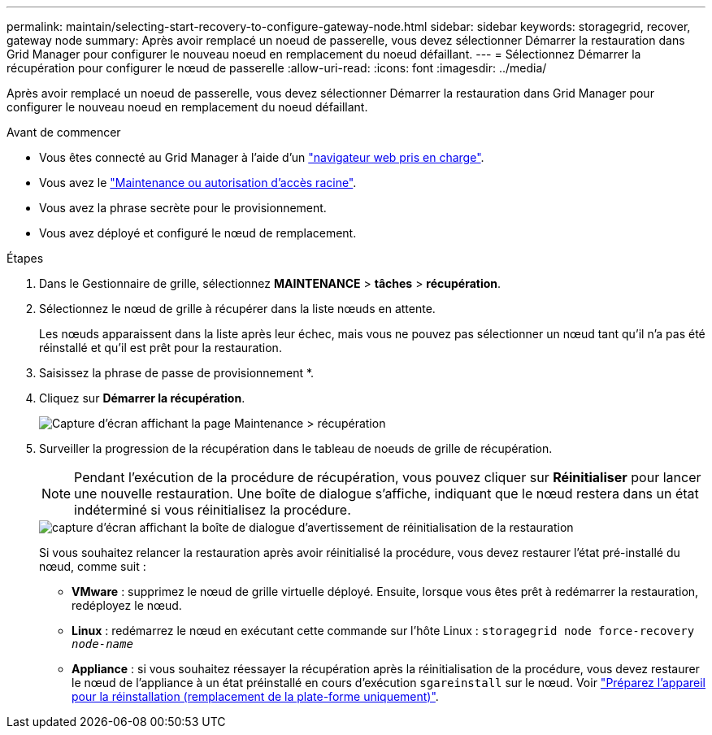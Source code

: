 ---
permalink: maintain/selecting-start-recovery-to-configure-gateway-node.html 
sidebar: sidebar 
keywords: storagegrid, recover, gateway node 
summary: Après avoir remplacé un noeud de passerelle, vous devez sélectionner Démarrer la restauration dans Grid Manager pour configurer le nouveau noeud en remplacement du noeud défaillant. 
---
= Sélectionnez Démarrer la récupération pour configurer le nœud de passerelle
:allow-uri-read: 
:icons: font
:imagesdir: ../media/


[role="lead"]
Après avoir remplacé un noeud de passerelle, vous devez sélectionner Démarrer la restauration dans Grid Manager pour configurer le nouveau noeud en remplacement du noeud défaillant.

.Avant de commencer
* Vous êtes connecté au Grid Manager à l'aide d'un link:../admin/web-browser-requirements.html["navigateur web pris en charge"].
* Vous avez le link:../admin/admin-group-permissions.html["Maintenance ou autorisation d'accès racine"].
* Vous avez la phrase secrète pour le provisionnement.
* Vous avez déployé et configuré le nœud de remplacement.


.Étapes
. Dans le Gestionnaire de grille, sélectionnez *MAINTENANCE* > *tâches* > *récupération*.
. Sélectionnez le nœud de grille à récupérer dans la liste nœuds en attente.
+
Les nœuds apparaissent dans la liste après leur échec, mais vous ne pouvez pas sélectionner un nœud tant qu'il n'a pas été réinstallé et qu'il est prêt pour la restauration.

. Saisissez la phrase de passe de provisionnement *.
. Cliquez sur *Démarrer la récupération*.
+
image::../media/4b_select_recovery_node.png[Capture d'écran affichant la page Maintenance > récupération]

. Surveiller la progression de la récupération dans le tableau de noeuds de grille de récupération.
+

NOTE: Pendant l'exécution de la procédure de récupération, vous pouvez cliquer sur *Réinitialiser* pour lancer une nouvelle restauration. Une boîte de dialogue s'affiche, indiquant que le nœud restera dans un état indéterminé si vous réinitialisez la procédure.

+
image::../media/recovery_reset_warning.gif[capture d'écran affichant la boîte de dialogue d'avertissement de réinitialisation de la restauration]

+
Si vous souhaitez relancer la restauration après avoir réinitialisé la procédure, vous devez restaurer l'état pré-installé du nœud, comme suit :

+
** *VMware* : supprimez le nœud de grille virtuelle déployé. Ensuite, lorsque vous êtes prêt à redémarrer la restauration, redéployez le nœud.
** *Linux* : redémarrez le nœud en exécutant cette commande sur l'hôte Linux : `storagegrid node force-recovery _node-name_`
** *Appliance* : si vous souhaitez réessayer la récupération après la réinitialisation de la procédure, vous devez restaurer le nœud de l'appliance à un état préinstallé en cours d'exécution `sgareinstall` sur le nœud. Voir link:preparing-appliance-for-reinstallation-platform-replacement-only.html["Préparez l'appareil pour la réinstallation (remplacement de la plate-forme uniquement)"].



